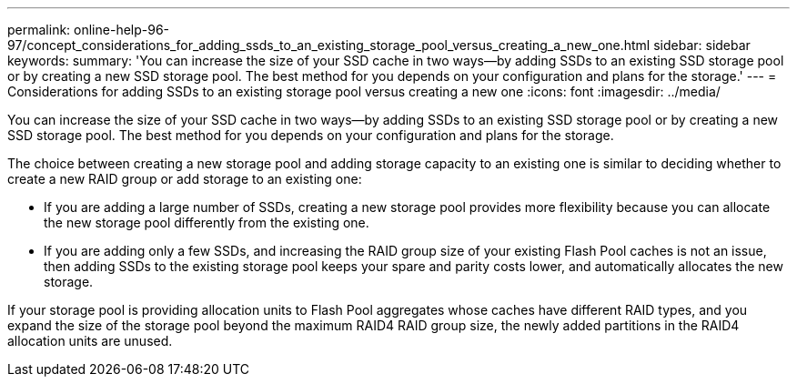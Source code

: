 ---
permalink: online-help-96-97/concept_considerations_for_adding_ssds_to_an_existing_storage_pool_versus_creating_a_new_one.html
sidebar: sidebar
keywords: 
summary: 'You can increase the size of your SSD cache in two ways—by adding SSDs to an existing SSD storage pool or by creating a new SSD storage pool. The best method for you depends on your configuration and plans for the storage.'
---
= Considerations for adding SSDs to an existing storage pool versus creating a new one
:icons: font
:imagesdir: ../media/

[.lead]
You can increase the size of your SSD cache in two ways--by adding SSDs to an existing SSD storage pool or by creating a new SSD storage pool. The best method for you depends on your configuration and plans for the storage.

The choice between creating a new storage pool and adding storage capacity to an existing one is similar to deciding whether to create a new RAID group or add storage to an existing one:

* If you are adding a large number of SSDs, creating a new storage pool provides more flexibility because you can allocate the new storage pool differently from the existing one.
* If you are adding only a few SSDs, and increasing the RAID group size of your existing Flash Pool caches is not an issue, then adding SSDs to the existing storage pool keeps your spare and parity costs lower, and automatically allocates the new storage.

If your storage pool is providing allocation units to Flash Pool aggregates whose caches have different RAID types, and you expand the size of the storage pool beyond the maximum RAID4 RAID group size, the newly added partitions in the RAID4 allocation units are unused.

